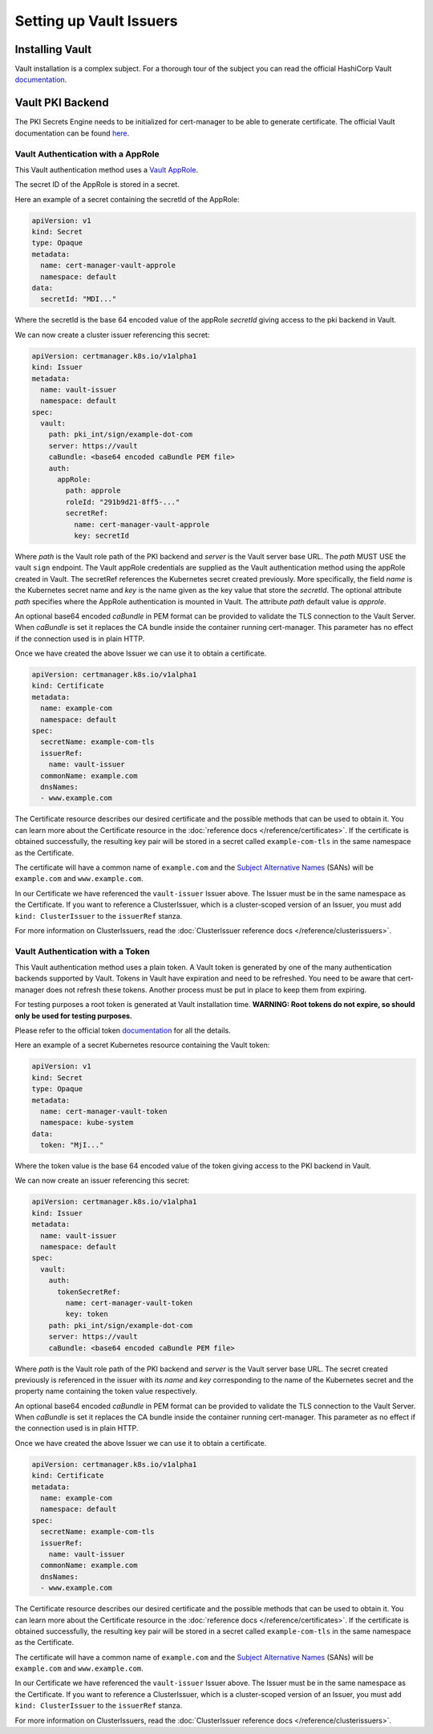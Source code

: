 ========================
Setting up Vault Issuers
========================

Installing Vault
----------------

Vault installation is a complex subject. For a thorough tour of the subject
you can read the official HashiCorp Vault
`documentation <https://www.vaultproject.io/intro/getting-started/install.html>`__.


Vault PKI Backend
-----------------

The PKI Secrets Engine needs to be initialized for cert-manager to be
able to generate certificate. The official Vault documentation can be
found
`here <https://www.vaultproject.io/docs/secrets/pki/index.html>`__.

Vault Authentication with a AppRole
===================================

This Vault authentication method uses a
`Vault AppRole <https://www.vaultproject.io/docs/auth/approle.html>`__.

The secret ID of the AppRole is stored in a secret.

Here an example of a secret containing the secretId of the AppRole:

.. code-block:: yaml

    apiVersion: v1
    kind: Secret
    type: Opaque
    metadata:
      name: cert-manager-vault-approle
      namespace: default
    data:
      secretId: "MDI..."

Where the secretId is the base 64 encoded value of the appRole *secretId*
giving access to the pki backend in Vault.

We can now create a cluster issuer referencing this secret:

.. code-block:: yaml

    apiVersion: certmanager.k8s.io/v1alpha1
    kind: Issuer
    metadata:
      name: vault-issuer
      namespace: default
    spec:
      vault:
        path: pki_int/sign/example-dot-com
        server: https://vault
        caBundle: <base64 encoded caBundle PEM file>
        auth:
          appRole:
            path: approle
            roleId: "291b9d21-8ff5-..."
            secretRef:
              name: cert-manager-vault-approle
              key: secretId

Where *path* is the Vault role path of the PKI backend and *server* is
the Vault server base URL. The *path* MUST USE the vault ``sign`` endpoint.
The Vault appRole credentials are supplied as the
Vault authentication method using the appRole created in Vault. The secretRef
references the Kubernetes secret created previously. More specifically, the field
*name* is the Kubernetes secret name and *key* is the name given as the
key value that store the *secretId*. The optional attribute *path* specifies
where the AppRole authentication is mounted in Vault. The attribute *path* default
value is *approle*.

An optional base64 encoded *caBundle* in PEM format can be provided to validate
the TLS connection to the Vault Server. When *caBundle* is set it replaces the CA
bundle inside the container running cert-manager.
This parameter has no effect if the connection used is in plain HTTP.

Once we have created the above Issuer we can use it to obtain a certificate.

.. code-block:: yaml

    apiVersion: certmanager.k8s.io/v1alpha1
    kind: Certificate
    metadata:
      name: example-com
      namespace: default
    spec:
      secretName: example-com-tls
      issuerRef:
        name: vault-issuer
      commonName: example.com
      dnsNames:
      - www.example.com

The Certificate resource describes our desired certificate and the possible
methods that can be used to obtain it. You can learn more about the Certificate
resource in the :doc:`reference docs </reference/certificates>`.
If the certificate is obtained successfully, the resulting key pair will be
stored in a secret called ``example-com-tls`` in the same namespace as the Certificate.

The certificate will have a common name of ``example.com`` and the
`Subject Alternative Names`_ (SANs) will be ``example.com`` and ``www.example.com``.

In our Certificate we have referenced the ``vault-issuer`` Issuer above.
The Issuer must be in the same namespace as the Certificate.
If you want to reference a ClusterIssuer, which is a cluster-scoped version of
an Issuer, you must add ``kind: ClusterIssuer`` to the ``issuerRef`` stanza.

For more information on ClusterIssuers, read the
:doc:`ClusterIssuer reference docs </reference/clusterissuers>`.

Vault Authentication with a Token
=================================

This Vault authentication method uses a plain token. A Vault token is generated by
one of the many authentication backends supported by Vault. Tokens in Vault have
expiration and need to be refreshed.  You need to be aware that cert-manager does not
refresh these tokens. Another process must be put in place to keep them from expiring.

For testing purposes a root token is generated at Vault installation time.
**WARNING: Root tokens do not expire, so should only be used for testing purposes.**

Please refer to the official token `documentation <https://www.vaultproject.io/docs/concepts/tokens.html>`__
for all the details.

Here an example of a secret Kubernetes resource containing the Vault token:

.. code-block:: yaml

    apiVersion: v1
    kind: Secret
    type: Opaque
    metadata:
      name: cert-manager-vault-token
      namespace: kube-system
    data:
      token: "MjI..."

Where the token value is the base 64 encoded value of the token giving
access to the PKI backend in Vault.

We can now create an issuer referencing this secret:

.. code-block:: yaml

    apiVersion: certmanager.k8s.io/v1alpha1
    kind: Issuer
    metadata:
      name: vault-issuer
      namespace: default
    spec:
      vault:
        auth:
          tokenSecretRef:
            name: cert-manager-vault-token
            key: token
        path: pki_int/sign/example-dot-com
        server: https://vault
        caBundle: <base64 encoded caBundle PEM file>

Where *path* is the Vault role path of the PKI backend and *server* is
the Vault server base URL. The secret created previously is referenced in the issuer
with its *name* and *key* corresponding to the name of the Kubernetes secret and the
property name containing the token value respectively.

An optional base64 encoded *caBundle* in PEM format can be provided to validate
the TLS connection to the Vault Server. When *caBundle* is set it replaces the CA
bundle inside the container running cert-manager. This parameter as no effect if the
connection used is in plain HTTP.

Once we have created the above Issuer we can use it to obtain a certificate.

.. code-block:: yaml

    apiVersion: certmanager.k8s.io/v1alpha1
    kind: Certificate
    metadata:
      name: example-com
      namespace: default
    spec:
      secretName: example-com-tls
      issuerRef:
        name: vault-issuer
      commonName: example.com
      dnsNames:
      - www.example.com

The Certificate resource describes our desired certificate and the possible
methods that can be used to obtain it. You can learn more about the Certificate
resource in the :doc:`reference docs </reference/certificates>`.
If the certificate is obtained successfully, the resulting key pair will be
stored in a secret called ``example-com-tls`` in the same namespace as the Certificate.

The certificate will have a common name of ``example.com`` and the
`Subject Alternative Names`_ (SANs) will be ``example.com`` and ``www.example.com``.

In our Certificate we have referenced the ``vault-issuer`` Issuer above.
The Issuer must be in the same namespace as the Certificate.
If you want to reference a ClusterIssuer, which is a cluster-scoped version of
an Issuer, you must add ``kind: ClusterIssuer`` to the ``issuerRef`` stanza.

For more information on ClusterIssuers, read the
:doc:`ClusterIssuer reference docs </reference/clusterissuers>`.

.. _`Subject Alternative Names`: https://en.wikipedia.org/wiki/Subject_Alternative_Name
